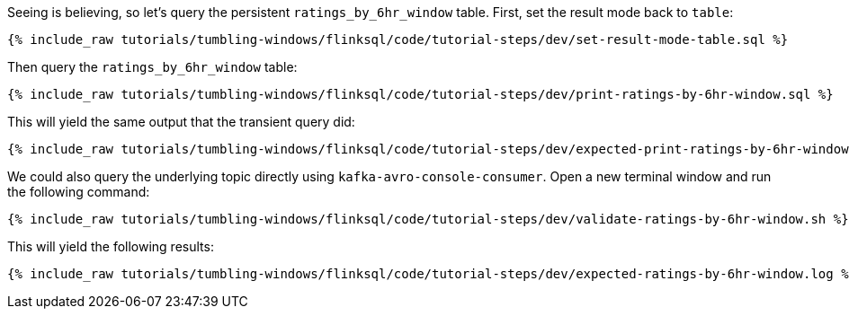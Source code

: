 Seeing is believing, so let's query the persistent `ratings_by_6hr_window` table. First, set the result mode back to `table`:

+++++
<pre class="snippet"><code class="sql">{% include_raw tutorials/tumbling-windows/flinksql/code/tutorial-steps/dev/set-result-mode-table.sql %}</code></pre>
+++++

Then query the `ratings_by_6hr_window` table:

+++++
<pre class="snippet"><code class="sql">{% include_raw tutorials/tumbling-windows/flinksql/code/tutorial-steps/dev/print-ratings-by-6hr-window.sql %}</code></pre>
+++++

This will yield the same output that the transient query did:

+++++
<pre class="snippet"><code class="shell">{% include_raw tutorials/tumbling-windows/flinksql/code/tutorial-steps/dev/expected-print-ratings-by-6hr-window.log %}</code></pre>
+++++

We could also query the underlying topic directly using `kafka-avro-console-consumer`. Open a new terminal window and run the following command:

+++++
<pre class="snippet"><code class="shell">{% include_raw tutorials/tumbling-windows/flinksql/code/tutorial-steps/dev/validate-ratings-by-6hr-window.sh %}</code></pre>
+++++

This will yield the following results:

+++++
<pre class="snippet"><code class="shell">{% include_raw tutorials/tumbling-windows/flinksql/code/tutorial-steps/dev/expected-ratings-by-6hr-window.log %}</code></pre>
+++++
